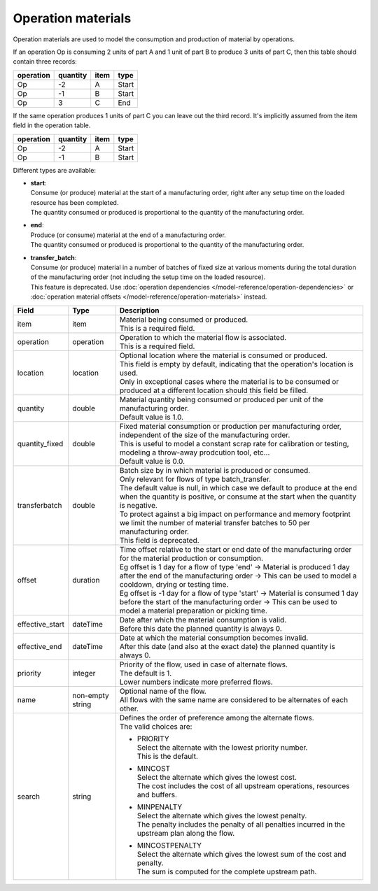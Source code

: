 ===================
Operation materials
===================

Operation materials are used to model the consumption and production of
material by operations.

If an operation Op is consuming 2 units of part A and 1 unit of part B to produce 3 units of
part C, then this table should contain three records:

=========    ========      ====      =====
operation    quantity      item      type
=========    ========      ====      =====
Op           -2            A         Start
Op           -1            B         Start
Op           3             C         End
=========    ========      ====      =====

If the same operation produces 1 units of part C you can leave out the third
record. It's implicitly assumed from the item field in the operation table.

=========    ========      ====      =====
operation    quantity      item      type
=========    ========      ====      =====
Op           -2            A         Start
Op           -1            B         Start
=========    ========      ====      =====

Different types are available:

* | **start**:
  | Consume (or produce) material at the start of a manufacturing order, right
    after any setup time on the loaded resource has been completed.
  | The quantity consumed or produced is proportional to the quantity of the
    manufacturing order.

* | **end**:
  | Produce (or consume) material at the end of a manufacturing order.
  | The quantity consumed or produced is proportional to the quantity of the
    manufacturing order.

* | **transfer_batch**:
  | Consume (or produce) material in a number of batches of fixed size
    at various moments during the total duration of the manufacturing order
    (not including the setup time on the loaded resource).
  | This feature is deprecated. Use
    :doc:`operation dependencies </model-reference/operation-dependencies>`
    or :doc:`operation material offsets </model-reference/operation-materials>`
    instead.

=============== ================= ===========================================================
Field           Type              Description
=============== ================= ===========================================================
item            item              | Material being consumed or produced.
                                  | This is a required field.
operation       operation         | Operation to which the material flow is associated.
                                  | This is a required field.
location        location          | Optional location where the material is consumed or produced.
                                  | This field is empty by default, indicating that the
                                    operation's location is used.
                                  | Only in exceptional cases where the material is to
                                    be consumed or produced at a different location
                                    should this field be filled.                    
quantity        double            | Material quantity being consumed or produced per unit of
                                    the manufacturing order.
                                  | Default value is 1.0.
quantity_fixed  double            | Fixed material consumption or production per manufacturing
                                    order, independent of the size of the manufacturing order.
                                  | This is useful to model a constant scrap rate for calibration
                                    or testing, modeling a throw-away prodcution tool, etc...
                                  | Default value is 0.0.
transferbatch   double            | Batch size by in which material is produced or consumed.
                                  | Only relevant for flows of type batch_transfer.
                                  | The default value is null, in which case we default to
                                    produce at the end when the quantity is positive, or
                                    consume at the start when the quantity is negative.
                                  | To protect against a big impact on performance and
                                    memory footprint we limit the number of material transfer
                                    batches to 50 per manufacturing order.
                                  | This field is deprecated.
offset          duration          | Time offset relative to the start or end date of the manufacturing
                                    order for the material production or consumption.
                                  | Eg offset is 1 day for a flow of type 'end'
                                    -> Material is produced 1 day after the end of the manufacturing order
                                    -> This can be used to model a cooldown, drying or testing time.
                                  | Eg offset is -1 day for a flow of type 'start'
                                    -> Material is consumed 1 day before the start of the manufacturing order
                                    -> This can be used to model a material preparation or picking time.
effective_start dateTime          | Date after which the material consumption is valid.
                                  | Before this date the planned quantity is always 0.
effective_end   dateTime          | Date at which the material consumption becomes invalid.
                                  | After this date (and also at the exact date) the planned
                                    quantity is always 0.
priority        integer           | Priority of the flow, used in case of alternate flows.
                                  | The default is 1.
                                  | Lower numbers indicate more preferred flows.
name            non-empty string  | Optional name of the flow.
                                  | All flows with the same name are considered to be
                                    alternates of each other.
search          string            | Defines the order of preference among the alternate flows.
                                  | The valid choices are:

                                  * | PRIORITY
                                    | Select the alternate with the lowest priority number.
                                    | This is the default.

                                  * | MINCOST
                                    | Select the alternate which gives the lowest cost.
                                    | The cost includes the cost of all upstream operations,
                                      resources and buffers.

                                  * | MINPENALTY
                                    | Select the alternate which gives the lowest penalty.
                                    | The penalty includes the penalty of all penalties
                                      incurred in the upstream plan along the flow.

                                  * | MINCOSTPENALTY
                                    | Select the alternate which gives the lowest sum of
                                      the cost and penalty.
                                    | The sum is computed for the complete upstream path.

=============== ================= ===========================================================
